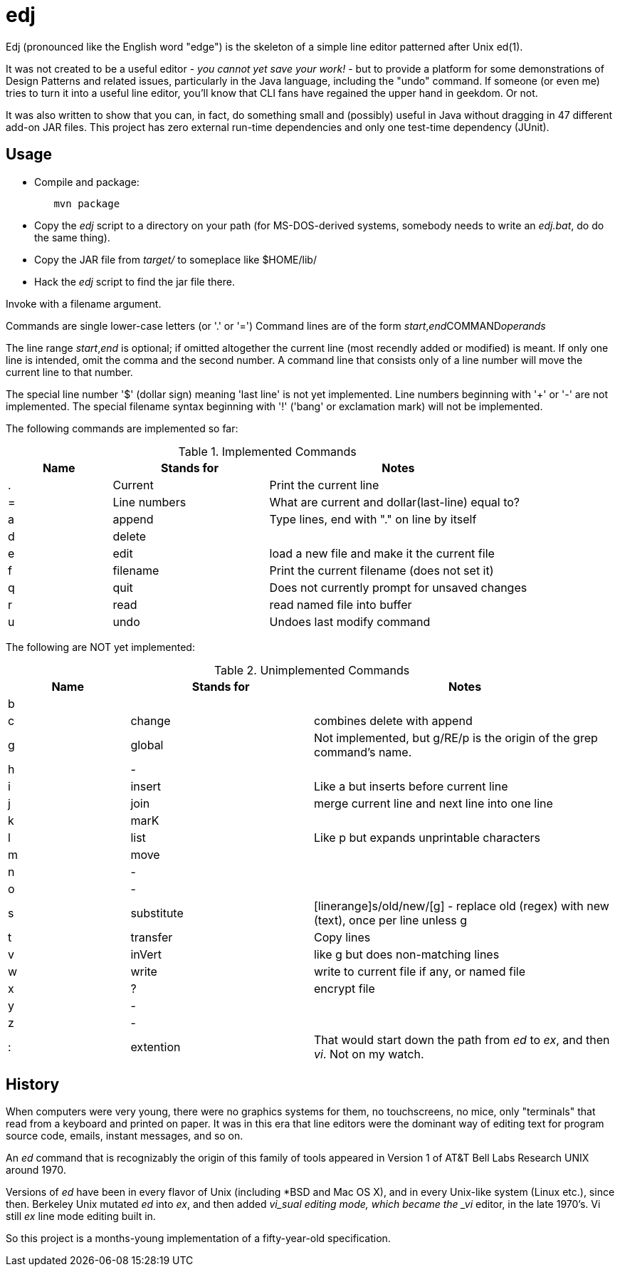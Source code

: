 = edj

Edj (pronounced like the English word "edge") is the skeleton of 
a simple line editor patterned after Unix ed(1).

It was not created to be a useful editor - _you cannot yet save your work!_ - but to
provide a platform for some demonstrations of Design Patterns and related issues, particularly
in the Java language, including the "undo" command. If someone (or even me) tries to turn
it into a useful line editor, you'll know that CLI fans have regained the
upper hand in geekdom. Or not.

It was also written to show that you can, in fact, do something small and 
(possibly) useful in Java without dragging in 47 different add-on JAR files.
This project has zero external run-time dependencies and only one test-time dependency (JUnit).

== Usage

* Compile and package:
----
	mvn package
----
* Copy the _edj_ script to a directory on your path 
(for MS-DOS-derived systems, somebody needs to write an _edj.bat_, do do the same thing).
* Copy the JAR file from _target/_ to someplace like $HOME/lib/
* Hack the _edj_ script to find the jar file there.

Invoke with a filename argument.

Commands are single lower-case letters (or '.' or '=')
Command lines are of the form _start_,_end_++COMMAND++_operands_

The line range _start_,_end_ is optional; if omitted altogether the
current line (most recendly added or modified) is meant.
If only one line is intended, omit the comma and the second number.
A command line that consists only of a line number will move the current line to that number.

The special line number '$' (dollar sign) meaning 'last line' is not yet implemented.
Line numbers beginning with '+' or '-' are not implemented.
The special filename syntax beginning with '!' ('bang' or exclamation mark) will not be implemented.

The following commands are implemented so far:

[[commands]]
.Implemented Commands
[options="header",cols="2,3,5"]
|====
|Name|Stands for|Notes
|.|Current|Print the current line
|=|Line numbers|What are current and dollar(last-line) equal to?
|a|append|Type lines, end with "." on line by itself
|d|delete|
|e|edit|load a new file and make it the current file
|f|filename|Print the current filename (does not set it)
|q|quit|Does not currently prompt for unsaved changes
|r|read|read named file into buffer
|u|undo|Undoes last modify command
|====

The following are NOT yet implemented:

[[unimplemented-commands]]
.Unimplemented Commands
[options="header",cols="2,3,5"]
|====
|Name|Stands for|Notes
|b||
|c|change|combines delete with append
|g|global|Not implemented, but g/RE/p is the origin of the grep command's name.
|h|-|
|i|insert|Like a but inserts before current line
|j|join|merge current line and next line into one line
|k|marK|
|l|list|Like p but expands unprintable characters
|m|move|
|n|-|
|o|-|
|s|substitute|[linerange]s/old/new/[g] - replace old (regex) with new (text), once per line unless g
|t|transfer|Copy lines
|v|inVert|like g but does non-matching lines
|w|write|write to current file if any, or named file
|x|?|encrypt file
|y|-|
|z|-|
|:|extention|That would start down the path from _ed_ to _ex_, and then _vi_. Not on my watch.
|====

== History

When computers were very young, there were no graphics systems for them, no touchscreens, no mice,
only "terminals" that read from a keyboard and printed on paper. It was in this era that line editors
were the dominant way of editing text for program source code, emails, instant messages, and so on.

An _ed_ command that is recognizably the origin of this family of tools appeared in 
Version 1 of AT&T Bell Labs Research UNIX around 1970.

Versions of _ed_ have been in every flavor of Unix (including *BSD and Mac OS X),
and in every Unix-like system (Linux etc.), since then.
Berkeley Unix mutated _ed_ into _ex_, and then added _vi_sual editing mode, which became the
_vi_ editor, in the late 1970's. Vi still _ex_ line mode editing built in.

So this project is a months-young implementation of a fifty-year-old specification.
